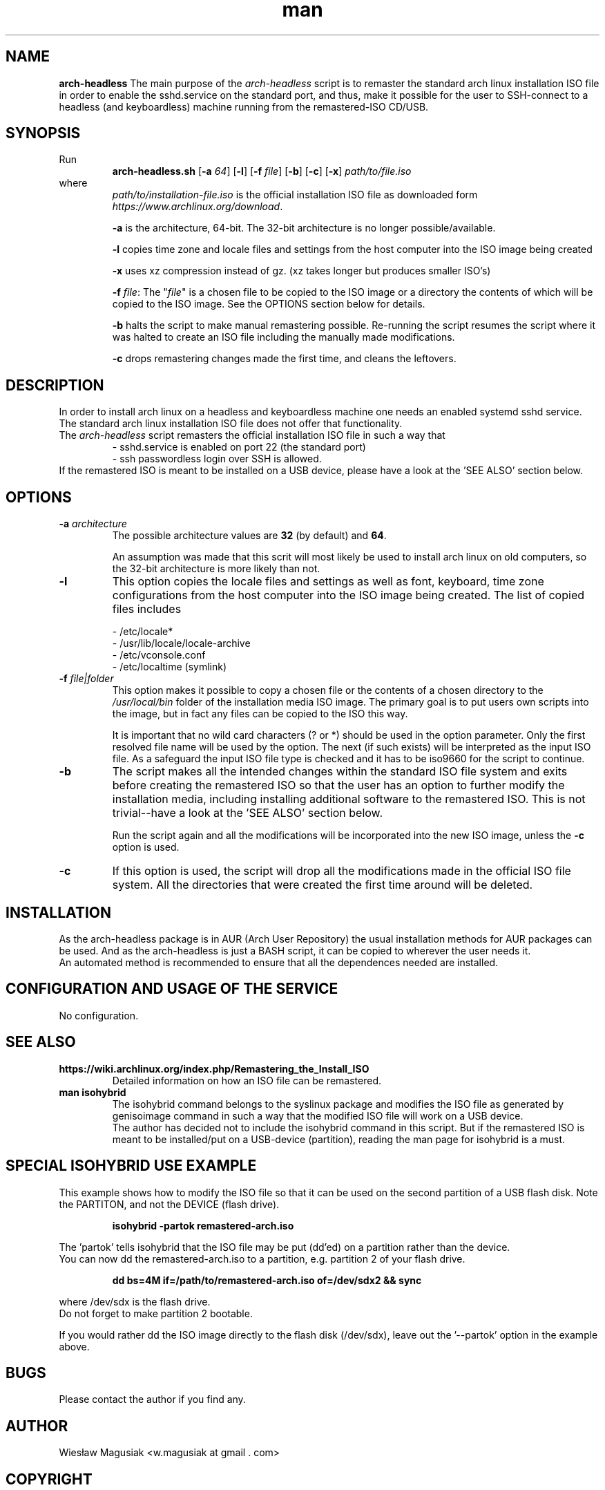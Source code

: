 .\" Man pages for arch-headless

.TH man 1 "2015-07-21" "1.12" "arch-headless man pages"

.SH NAME
.B "arch-headless"
The main purpose of the \fIarch-headless\fR script is to remaster the standard arch linux installation ISO file in order to enable the sshd.service on the standard port, and thus, make it possible for the user to SSH-connect to a headless (and keyboardless) machine running from the remastered-ISO CD/USB.

.SH SYNOPSIS
Run
.RS
.B arch-headless.sh
[\fB\-a\fR\fI 64\fR] [\fB-l\fR] [\fB\-f\fR\fI file\fR] [\fB-b\fR] [\fB-c\fR] [\fB-x\fR] \fIpath/to/file.iso\fR
.RE
.br
where
.RS
\fIpath/to/installation-file.iso\fR is the official installation ISO file as downloaded form \fIhttps://www.archlinux.org/download\fR.
.PP
\fB-a\fR  is the architecture, 64-bit. The 32-bit architecture is no longer possible/available.
.PP
\fB-l\fR  copies time zone and locale files and settings from the host computer into the ISO image being created
.PP
\fB-x\fR  uses xz compression instead of gz. (xz takes longer but produces smaller ISO's)
.PP
\fB-f\fR \fIfile\fR: The "\fIfile\fR" is a chosen file to be copied to the ISO image or a directory the contents of which will be copied to the ISO image. See the OPTIONS section below for details.
.PP
\fB-b\fR  halts the script to make manual remastering possible. Re-running the script resumes the script where it was halted to create an ISO file including the manually made modifications.
.PP
\fB-c\fR  drops remastering changes made the first time, and cleans the leftovers.
.RE

.SH "DESCRIPTION"
In order to install arch linux on a headless and keyboardless machine one needs an enabled systemd sshd service. The standard arch linux installation ISO file does not offer that functionality.
.br
The \fIarch-headless\fR script remasters the official installation ISO file in such a way that
.RS
- sshd.service is enabled on port 22 (the standard port)
.br
- ssh passwordless login over SSH is allowed.
.RE
If the remastered ISO is meant to be installed on a USB device, please have a look at the 'SEE ALSO' section below.

.SH OPTIONS
.TP
\fB-a \fIarchitecture\fR
The possible architecture values are \fB32\fR (by default) and \fB64\fR.
.PP
.RS
An assumption was made that this scrit will most likely be used to install arch linux on old computers, so the 32-bit architecture is more likely than not.
.RE
.TP
\fB-l\fR
This option copies the locale files and settings as well as font, keyboard, time zone configurations from the host computer into the ISO image being created. The list of copied files includes
.PP
.RS
- /etc/locale*
.br
- /usr/lib/locale/locale-archive
.br
- /etc/vconsole.conf
.br
- /etc/localtime (symlink)
.RE
.TP
\fB-f\fR \fIfile|folder\fR
This option makes it possible to copy a chosen file or the contents of a chosen directory to the \fI/usr/local/bin\fR folder of the installation media ISO image. The primary goal is to put users own scripts into the image, but in fact any files can be copied to the ISO this way.
.PP
.RS
It is important that no wild card characters (? or *) should be used in the option parameter. Only the first resolved file name will be used by the option. The next (if such exists) will be interpreted as the input ISO file. As a safeguard the input ISO file type is checked and it has to be iso9660 for the script to continue.
.RE
.TP
\fB-b\fR
The script makes all the intended changes within the standard ISO file system and exits before creating the remastered ISO so that the user has an option to further modify the installation media, including installing additional software to the remastered ISO. This is not trivial--have a look at the 'SEE ALSO' section below.
.PP
.RS
Run the script again and all the modifications will be incorporated into the new ISO image, unless the \fB-c\fR option is used.
.RE
.TP
\fB-c\fR
If this option is used, the script will drop all the modifications made in the official ISO file system. All the directories that were created the first time around will be deleted.

.SH INSTALLATION
As the arch-headless package is in AUR (Arch User Repository) the usual installation methods for AUR packages can be used. And as the arch-headless is just a BASH script, it can be copied to wherever the user needs it.
.br
An automated method is recommended to ensure that all the dependences needed are installed.

.SH CONFIGURATION AND USAGE OF THE SERVICE
No configuration.

.SH SEE ALSO
.TP
.B https://wiki.archlinux.org/index.php/Remastering_the_Install_ISO
Detailed information on how an ISO file can be remastered.
.TP
.B man isohybrid
The isohybrid command belongs to the syslinux package and modifies the ISO file as generated by genisoimage command in such a way that the modified ISO file will work on a USB device.
.br
The author has decided not to include the isohybrid command in this script. But if the remastered ISO is meant to be installed/put on a USB-device (partition), reading the man page for isohybrid is a must.

.SH SPECIAL ISOHYBRID USE EXAMPLE
This example shows how to modify the ISO file so that it can be used on the second partition of a USB flash disk. Note the PARTITON, and not the DEVICE (flash drive).
.PP
.RS
.B isohybrid -partok remastered-arch.iso
.RE
.PP
The 'partok' tells isohybrid that the ISO file may be put (dd'ed) on a partition rather than the device.
.br
You can now dd the remastered-arch.iso to a partition, e.g. partition 2 of your flash drive.
.PP
.RS
.B dd bs=4M if=/path/to/remastered-arch.iso of=/dev/sdx2 && sync
.RE
.PP
where /dev/sdx is the flash drive.
.br
Do not forget to make partition 2 bootable.
.PP
If you would rather dd the ISO image directly to the flash disk (/dev/sdx), leave out the '--partok' option in the example above.


.SH BUGS
Please contact the author if you find any.

.SH AUTHOR
.AU
Wiesław Magusiak <w.magusiak at gmail . com>

.SH COPYRIGHT
Do what you like with the arch-headless, but do not blame the author. No warranty is given, and no responsibility is taken for the use. GPLv3.
